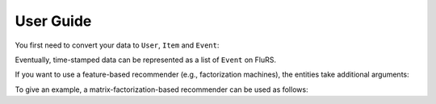 User Guide
==========

You first need to convert your data to ``User``, ``Item`` and ``Event``:

.. testcode::

  from flurs.types import User, Item, Event

  # define a user with index 0
  user = User(0)

  # define an item with index 0
  item = Item(0)

  # interaction between a user and item
  event = Event(user, item)

Eventually, time-stamped data can be represented as a list of ``Event`` on FluRS.

If you want to use a feature-based recommender (e.g., factorization machines), the entities take additional arguments:

.. testcode::

  import numpy as np

  user = User(0, feature=np.array([0,0,1]))
  item = Item(0, feature=np.array([2,1,1]))
  event = Event(user, item, context=np.array([0,4,0]))

To give an example, a matrix-factorization-based recommender can be used as follows:

.. testcode::

  from flurs.recommender import MFRecommender

  recommender = MFRecommender(k=40)

  recommender.initialize()

  user = User(0)
  recommender.register(user)

  item = Item(0)
  recommender.register(item)

  event = Event(user, item)
  recommender.update(event)

  # specify target user and list of item candidates
  recommender.recommend(user, np.array([0]))
  # => (sorted candidates, scores)
